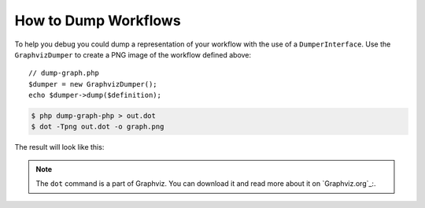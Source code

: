.. index::
    single: Workflow; Dumping Workflows

How to Dump Workflows
=====================

To help you debug you could dump a representation of your workflow with
the use of a ``DumperInterface``. Use the ``GraphvizDumper`` to create a
PNG image of the workflow defined above::

    // dump-graph.php
    $dumper = new GraphvizDumper();
    echo $dumper->dump($definition);

.. code-block:: bash

    $ php dump-graph-php > out.dot
    $ dot -Tpng out.dot -o graph.png

The result will look like this:

.. image:: /_images/components/workflow/blogpost.png

.. note::

    The ``dot`` command is a part of Graphviz. You can download it and read
    more about it on `Graphviz.org`_:.

.. Graphviz.org: http://www.graphviz.org
